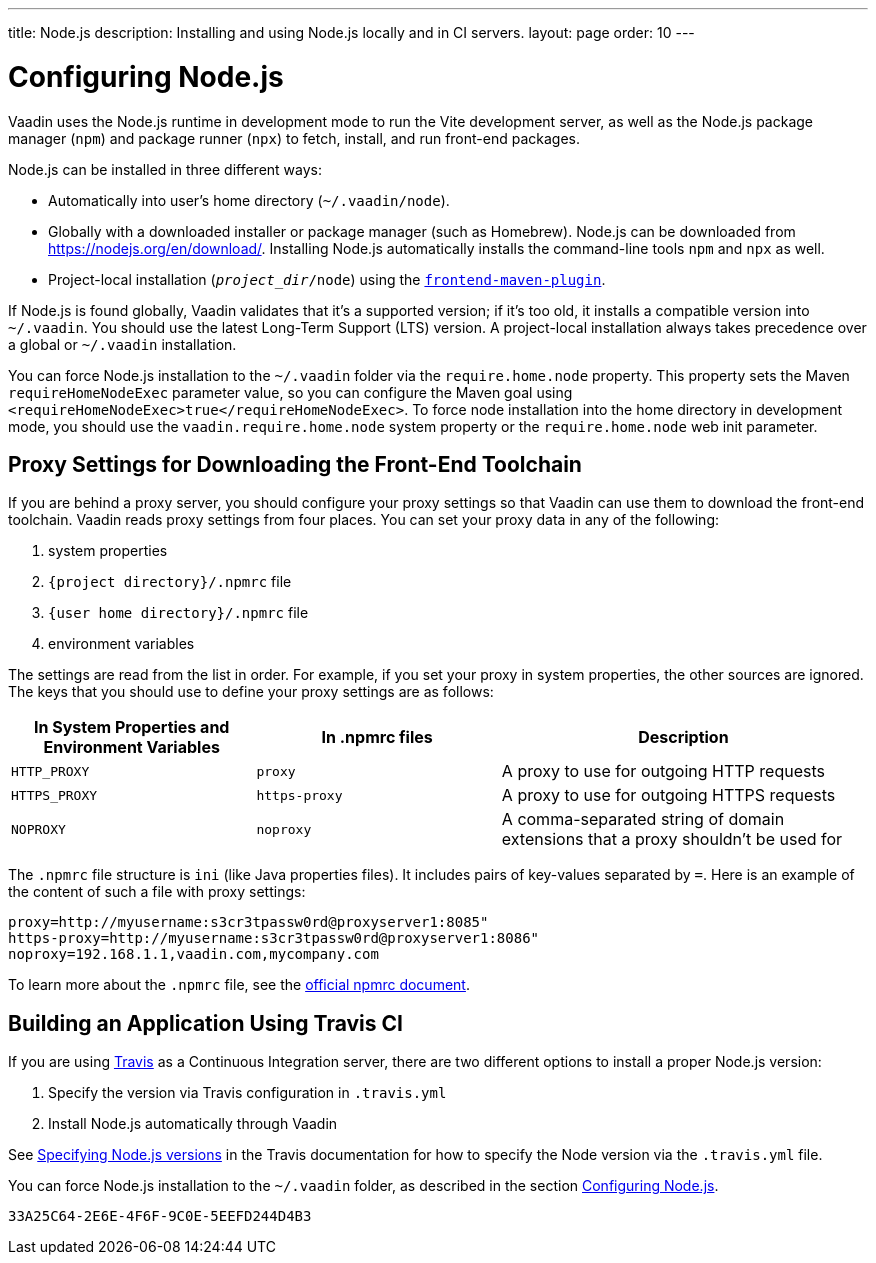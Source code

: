 ---
title: Node.js
description: Installing and using Node.js locally and in CI servers.
layout: page
order: 10
---

[[node.installation]]
= Configuring Node.js

Vaadin uses the Node.js runtime in development mode to run the Vite development server, as well as the Node.js package manager (`npm`) and package runner (`npx`) to fetch, install, and run front-end packages.

Node.js can be installed in three different ways:

- Automatically into user's home directory (`~/.vaadin/node`).
- Globally with a downloaded installer or package manager (such as Homebrew).
  Node.js can be downloaded from https://nodejs.org/en/download/.
  Installing Node.js automatically installs the command-line tools `npm` and `npx` as well.
- Project-local installation (`_project_dir_/node`) using the https://github.com/eirslett/frontend-maven-plugin[`frontend-maven-plugin`].

If Node.js is found globally, Vaadin validates that it's a supported version; if it's too old, it installs a compatible version into `~/.vaadin`.
You should use the latest Long-Term Support (LTS) version.
A project-local installation always takes precedence over a global or `~/.vaadin` installation.

You can force Node.js installation to the `~/.vaadin` folder via the `require.home.node` property.
This property sets the Maven `requireHomeNodeExec` parameter value, so you can configure the Maven goal using `<requireHomeNodeExec>true</requireHomeNodeExec>`.
To force node installation into the home directory in development mode, you should use the `vaadin.require.home.node` system property or the `require.home.node` web init parameter.

== Proxy Settings for Downloading the Front-End Toolchain

If you are behind a proxy server, you should configure your proxy settings so that Vaadin can use them to download the front-end toolchain.
Vaadin reads proxy settings from four places.
You can set your proxy data in any of the following:

. system properties
. `{project directory}/.npmrc` file
. `{user home directory}/.npmrc` file
. environment variables

The settings are read from the list in order.
For example, if you set your proxy in system properties, the other sources are ignored.
The keys that you should use to define your proxy settings are as follows:

[cols="2,2,3", options=header,frame=none,grid=rows]
|===
|In System Properties and Environment Variables
|In .npmrc files
|Description

|`HTTP_PROXY`
|`proxy`
|A proxy to use for outgoing HTTP requests

|`HTTPS_PROXY`
|`https-proxy`
|A proxy to use for outgoing HTTPS requests

|`NOPROXY`
|`noproxy`
|A comma-separated string of domain extensions that a proxy shouldn't be used for
|===

The [filename]`.npmrc` file structure is `ini` (like Java properties files).
It includes pairs of key-values separated by `=`.
Here is an example of the content of such a file with proxy settings:
----
proxy=http://myusername:s3cr3tpassw0rd@proxyserver1:8085"
https-proxy=http://myusername:s3cr3tpassw0rd@proxyserver1:8086"
noproxy=192.168.1.1,vaadin.com,mycompany.com
----

To learn more about the [filename]`.npmrc` file, see the https://docs.npmjs.com/configuring-npm/npmrc[official npmrc document].

== Building an Application Using Travis CI

If you are using https://travis-ci.org/[Travis] as a Continuous Integration server, there are two different options to install a proper Node.js version:

. Specify the version via Travis configuration in [filename]`.travis.yml`
. Install Node.js automatically through Vaadin

See link:https://docs.travis-ci.com/user/languages/javascript-with-nodejs/#specifying-nodejs-versions[Specifying Node.js versions] in the Travis documentation for how to specify the Node version via the [filename]`.travis.yml` file.


You can force Node.js installation to the `~/.vaadin` folder, as described in the section <<node.installation>>.


[discussion-id]`33A25C64-2E6E-4F6F-9C0E-5EEFD244D4B3`
